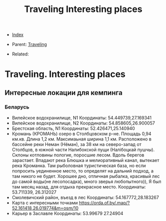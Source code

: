 #+TITLE: Traveling Interesting places
#+DESCRIPTION:
#+KEYWORDS:
#+STARTUP:  content


- [[wiki:index][Index]]

- Parent: [[wiki:Traveling][Traveling]]

- Related: 

* Traveling. Interesting places

** Интересные локации для кемпинга
*** Беларусь
- Вилейское водохранилище, N1
  Координаты: 54.449739,27.169341
- Вилейское водохранилище, N2
  Координаты: 54.858605,26.900057
- Брестская область, N1
  Координаты: 52.426471,25.140940
- Кромань
  (КРОМАНЬ) озеро в Столбцовском р-не. Площадь 0,94 км.кв. Длина 1,2
  км. Максимаьная ширина 1,1 км. Расположено в бассейне реки Неман (Нёман), за
  38 км на северо-запад от Столбцов, в южной части Налибокской пущи (Налібоцкай
  пушчы). Склоны котловины пологие, поросшие лесом. Вдоль берегов
  зарастает. Впадают река Блюшка и мелиоративный канал, вытекает река
  Кроманка. Там рыболовная туристическая база, но если попросить уединенное
  место, то определят на дальний подход, а там никого не будет. Хорошее дно,
  отличная рыбалка, красивый лес до самой воды(не лесопосадка), много зверья
  любопытного)), Я был там месяц назад, для отдыха прекрасное место. Координаты:
  53.711339, 26.312027
- Смолевичский район, въезд в лес
  Координаты: 54.167772,28.183267
- Карта с интересными точками
  https://orda.of.by/.map/?52.161418,26.019774&m=osm/10
- Карьер в Заславле
  Координаты: 53.99679 27.24904
